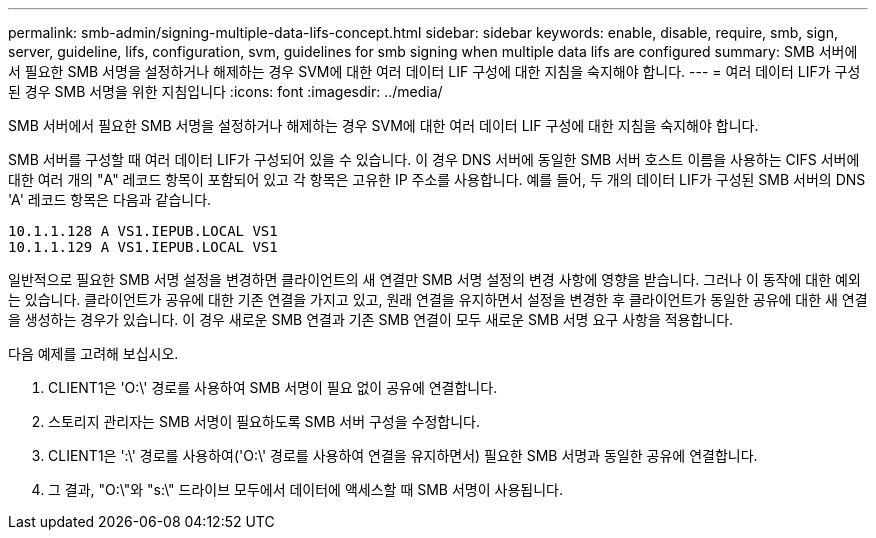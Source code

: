 ---
permalink: smb-admin/signing-multiple-data-lifs-concept.html 
sidebar: sidebar 
keywords: enable, disable, require, smb, sign, server, guideline, lifs, configuration, svm, guidelines for smb signing when multiple data lifs are configured 
summary: SMB 서버에서 필요한 SMB 서명을 설정하거나 해제하는 경우 SVM에 대한 여러 데이터 LIF 구성에 대한 지침을 숙지해야 합니다. 
---
= 여러 데이터 LIF가 구성된 경우 SMB 서명을 위한 지침입니다
:icons: font
:imagesdir: ../media/


[role="lead"]
SMB 서버에서 필요한 SMB 서명을 설정하거나 해제하는 경우 SVM에 대한 여러 데이터 LIF 구성에 대한 지침을 숙지해야 합니다.

SMB 서버를 구성할 때 여러 데이터 LIF가 구성되어 있을 수 있습니다. 이 경우 DNS 서버에 동일한 SMB 서버 호스트 이름을 사용하는 CIFS 서버에 대한 여러 개의 "A" 레코드 항목이 포함되어 있고 각 항목은 고유한 IP 주소를 사용합니다. 예를 들어, 두 개의 데이터 LIF가 구성된 SMB 서버의 DNS 'A' 레코드 항목은 다음과 같습니다.

[listing]
----
10.1.1.128 A VS1.IEPUB.LOCAL VS1
10.1.1.129 A VS1.IEPUB.LOCAL VS1
----
일반적으로 필요한 SMB 서명 설정을 변경하면 클라이언트의 새 연결만 SMB 서명 설정의 변경 사항에 영향을 받습니다. 그러나 이 동작에 대한 예외는 있습니다. 클라이언트가 공유에 대한 기존 연결을 가지고 있고, 원래 연결을 유지하면서 설정을 변경한 후 클라이언트가 동일한 공유에 대한 새 연결을 생성하는 경우가 있습니다. 이 경우 새로운 SMB 연결과 기존 SMB 연결이 모두 새로운 SMB 서명 요구 사항을 적용합니다.

다음 예제를 고려해 보십시오.

. CLIENT1은 'O:\' 경로를 사용하여 SMB 서명이 필요 없이 공유에 연결합니다.
. 스토리지 관리자는 SMB 서명이 필요하도록 SMB 서버 구성을 수정합니다.
. CLIENT1은 ':\' 경로를 사용하여('O:\' 경로를 사용하여 연결을 유지하면서) 필요한 SMB 서명과 동일한 공유에 연결합니다.
. 그 결과, "O:\"와 "s:\" 드라이브 모두에서 데이터에 액세스할 때 SMB 서명이 사용됩니다.

